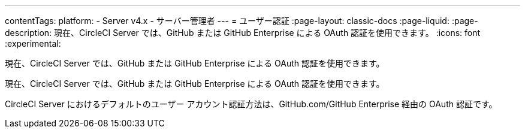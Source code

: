 ---

contentTags:
  platform:
    - Server v4.x
    - サーバー管理者
---
= ユーザー認証
:page-layout: classic-docs
:page-liquid:
:page-description: 現在、CircleCI Server では、GitHub または GitHub Enterprise による OAuth 認証を使用できます。
:icons: font
:experimental:

現在、CircleCI Server では、GitHub または GitHub Enterprise による OAuth 認証を使用できます。

現在、CircleCI Server では、GitHub または GitHub Enterprise による OAuth 認証を使用できます。

CircleCI Server におけるデフォルトのユーザー アカウント認証方法は、GitHub.com/GitHub Enterprise 経由の OAuth 認証です。